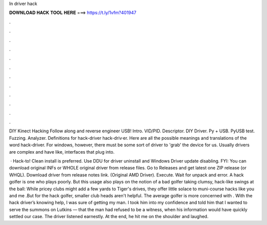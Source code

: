 In driver hack



𝐃𝐎𝐖𝐍𝐋𝐎𝐀𝐃 𝐇𝐀𝐂𝐊 𝐓𝐎𝐎𝐋 𝐇𝐄𝐑𝐄 ===> https://t.ly/1vfm?401947



.



.



.



.



.



.



.



.



.



.



.



.

DIY Kinect Hacking Follow along and reverse engineer USB! Intro. VID/PID. Descriptor. DIY Driver. Py + USB. PyUSB test. Fuzzing. Analyzer. Definitions for hack-driver hack-driv·er. Here are all the possible meanings and translations of the word hack-driver. For windows, however, there must be some sort of driver to 'grab' the device for us. Usually drivers are complex and have like, interfaces that plug into.

 · Hack-to! Clean install is preferred. Use DDU for driver uninstall and Windows Driver update disabling. FYI: You can download original INFs or WHOLE original driver from release files. Go to Releases and get latest one ZIP release (or WHQL). Download driver from release notes link. (Original AMD Driver). Execute. Wait for unpack and error. A hack golfer is one who plays poorly. But this usage also plays on the notion of a bad golfer taking clumsy, hack-like swings at the ball: While pricey clubs might add a few yards to Tiger's drives, they offer little solace to muni-course hacks like you and me .But for the hack golfer, smaller club heads aren't helpful. The average golfer is more concerned with . With the hack driver’s knowing help, I was sure of getting my man. I took him into my confidence and told him that I wanted to serve the summons on Lutkins — that the man had refused to be a witness, when his information would have quickly settled our case. The driver listened earnestly. At the end, he hit me on the shoulder and laughed.
